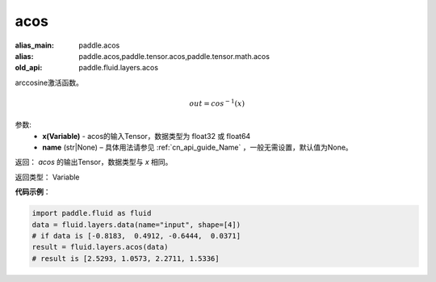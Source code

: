 .. _cn_api_fluid_layers_acos:

acos
-------------------------------

.. py:function:: paddle.fluid.layers.acos(x, name=None)

:alias_main: paddle.acos
:alias: paddle.acos,paddle.tensor.acos,paddle.tensor.math.acos
:old_api: paddle.fluid.layers.acos






arccosine激活函数。

.. math::
    out = cos^{-1}(x)

参数:
    - **x(Variable)** - acos的输入Tensor，数据类型为 float32 或 float64
    - **name** (str|None) – 具体用法请参见 :ref:`cn_api_guide_Name` ，一般无需设置，默认值为None。
返回：  `acos` 的输出Tensor，数据类型与 `x` 相同。

返回类型： Variable



**代码示例**：

.. code-block:: python

        import paddle.fluid as fluid
        data = fluid.layers.data(name="input", shape=[4])
        # if data is [-0.8183,  0.4912, -0.6444,  0.0371]
        result = fluid.layers.acos(data)
        # result is [2.5293, 1.0573, 2.2711, 1.5336]



